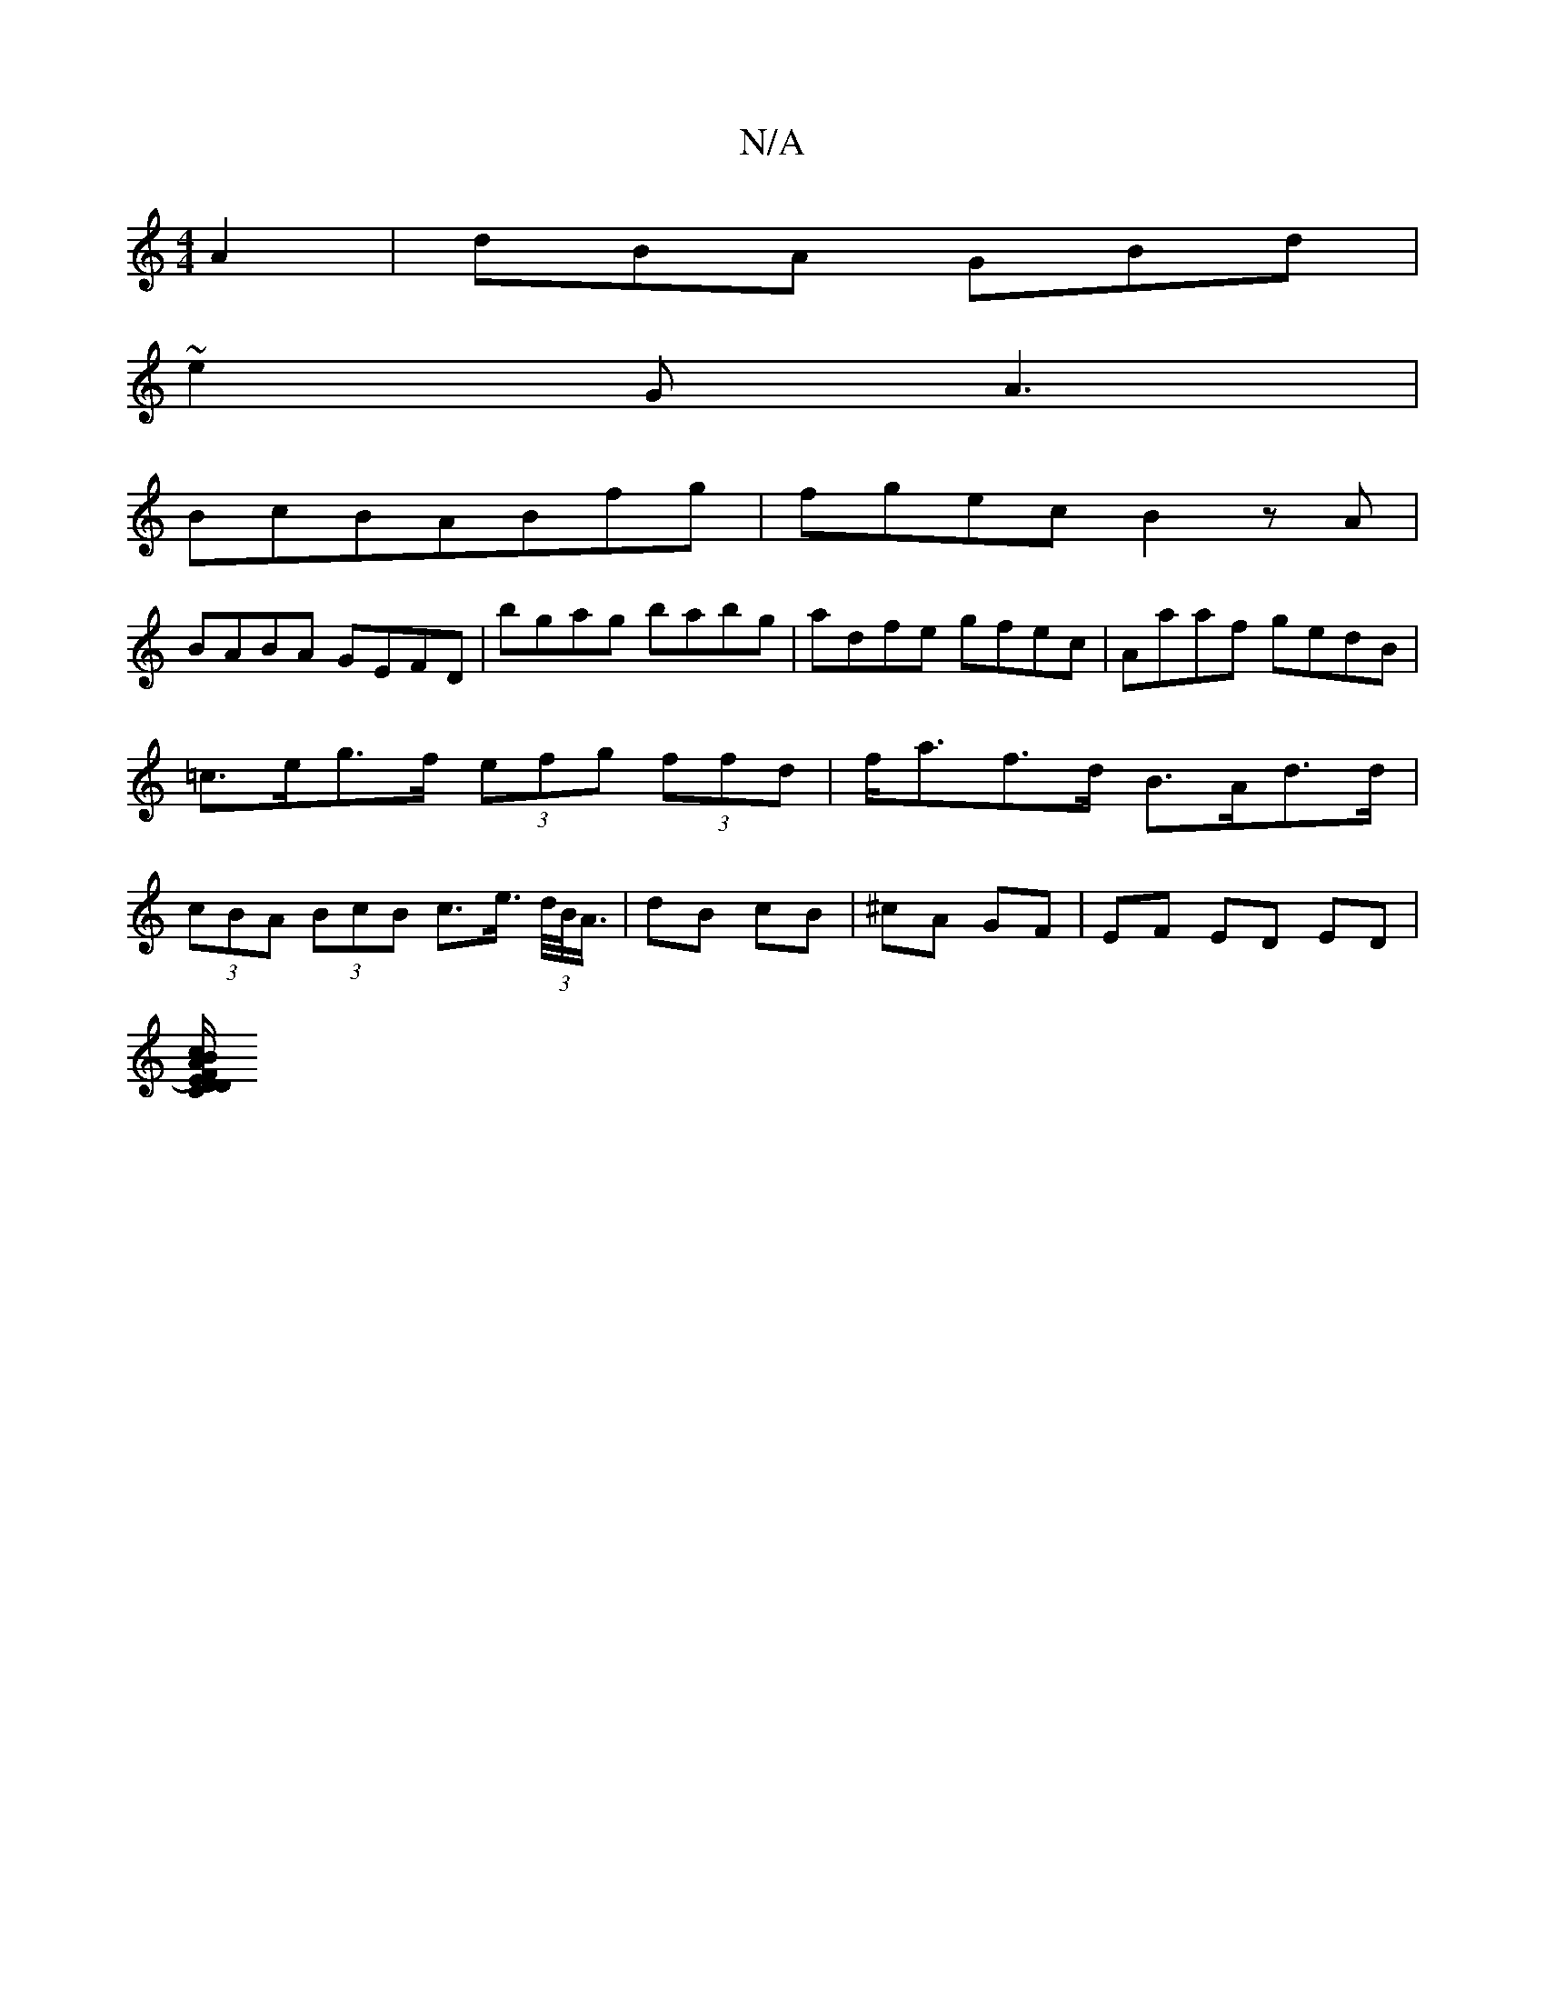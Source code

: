 X:1
T:N/A
M:4/4
R:N/A
K:Cmajor
A2|dBA GBd|
~e2G A3|
Bc_ BABfg|fgec B2 zA|
BABA GEFD|bgag babg|adfe gfec|Aaaf gedB|=c>eg>f (3efg (3ffd|f<af>d B>Ad>d|(3cBA (3BcB c>e (3>d/B/<A/|dB cB|^cA GF | EF ED ED |
[.E.D.F/).D A B :c|BAB GAG|FDC